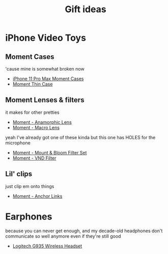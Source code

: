 #+TITLE: Gift ideas
# Disable table of contents
#+OPTIONS: num:nil

#+INFOJS_OPT: view:showall toc:nil ltoc:nil mouse:underline buttons:0 path:../js/org-info.js
#+HTML_HEAD: <link rel="stylesheet" type="text/css" href="../css/solarized-light.css" />

* iPhone Video Toys
** Moment Cases
'cause mine is somewhat broken now

- [[https://www.shopmoment.com/shop/iphone-case/iphone-11-pro-max-black][iPhone 11 Pro Max Moment Cases]]
- [[https://www.shopmoment.com/products/iphone-thin-case/iphone-11-pro-max-indigo-blue][Moment Thin Case]]
#+DOWNLOADED: screenshot @ 2021-02-14 14:11:39
[[file:iPhone_Video_Toys/2021-02-14_14-11-39_screenshot.png]]


** Moment Lenses & filters
it makes for other pretties
- [[https://www.shopmoment.com/shop/anamorphic-lens][Moment - Anamorphic Lens]]
- [[https://www.shopmoment.com/shop/macro-lens][Moment - Macro Lens]]

#+DOWNLOADED: screenshot @ 2021-02-14 14:13:37
[[file:iPhone_Video_Toys/2021-02-14_14-13-37_screenshot.png]]

yeah I've already got one of these kinda but this one has HOLES for the microphone
- [[https://www.shopmoment.com/products/67mm-cinebloom-phone-filter-set][Moment - Mount & Bloom Filter Set]]
- [[https://www.shopmoment.com/products/67mm-variable-nd/67mm-variable-nd-6-9-stop][Moment - VND Filter]]

** Lil' clips
just clip em onto things
- [[https://www.shopmoment.com/products/anchor-links/anchor-links][Moment - Anchor Links]]


* Earphones
because you can never get enough, and my decade-old headphones don't communicate so well anymore even if they're still good
- [[https://www.logitechg.com/en-us/products/gaming-audio/g935-wireless-7-1-surround-sound-lightsync-gaming-headset.981-000742.html][Logitech G935 Wireless Headset]]

#+DOWNLOADED: screenshot @ 2021-02-14 14:14:58
[[file:More_Earphones/2021-02-14_14-14-58_screenshot.png]]
